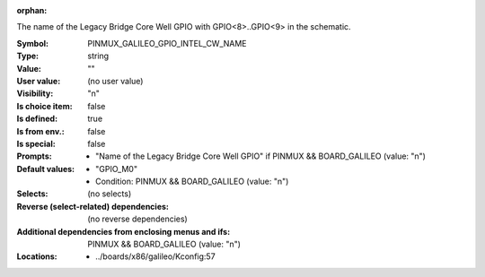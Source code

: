 :orphan:

.. title:: PINMUX_GALILEO_GPIO_INTEL_CW_NAME

.. option:: CONFIG_PINMUX_GALILEO_GPIO_INTEL_CW_NAME:
.. _CONFIG_PINMUX_GALILEO_GPIO_INTEL_CW_NAME:

The name of the Legacy Bridge Core Well GPIO with GPIO<8>..GPIO<9>
in the schematic.



:Symbol:           PINMUX_GALILEO_GPIO_INTEL_CW_NAME
:Type:             string
:Value:            ""
:User value:       (no user value)
:Visibility:       "n"
:Is choice item:   false
:Is defined:       true
:Is from env.:     false
:Is special:       false
:Prompts:

 *  "Name of the Legacy Bridge Core Well GPIO" if PINMUX && BOARD_GALILEO (value: "n")
:Default values:

 *  "GPIO_M0"
 *   Condition: PINMUX && BOARD_GALILEO (value: "n")
:Selects:
 (no selects)
:Reverse (select-related) dependencies:
 (no reverse dependencies)
:Additional dependencies from enclosing menus and ifs:
 PINMUX && BOARD_GALILEO (value: "n")
:Locations:
 * ../boards/x86/galileo/Kconfig:57